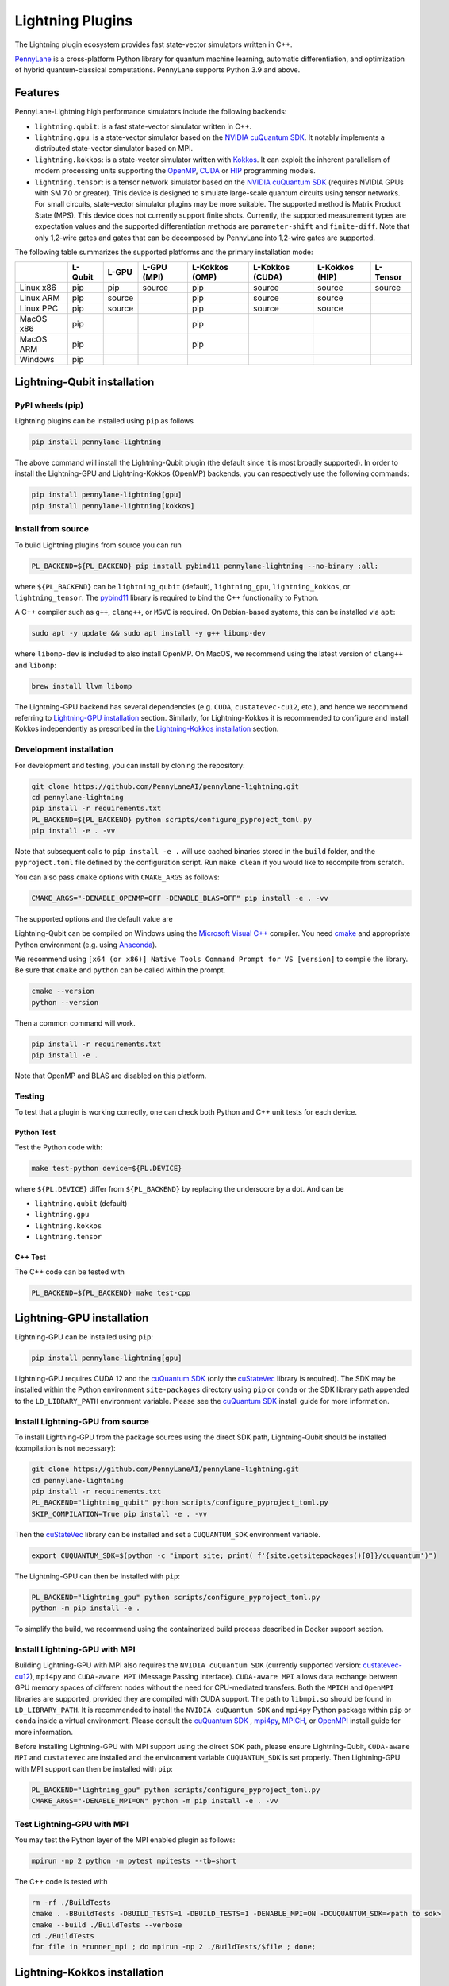 Lightning Plugins
#################

.. image:: https://img.shields.io/github/actions/workflow/status/PennyLaneAI/pennylane-lightning/tests_linux.yml?branch=master&label=Test%20%28Linux%29&style=flat-square
    :alt: Linux x86_64 tests (branch)
    :target: https://github.com/PennyLaneAI/pennylane-lightning/actions/workflows/tests_linux.yml

.. image:: https://img.shields.io/github/actions/workflow/status/PennyLaneAI/pennylane-lightning/tests_windows.yml?branch=master&label=Test%20%28Windows%29&style=flat-square
    :alt: Windows tests (branch)
    :target: https://github.com/PennyLaneAI/pennylane-lightning/actions/workflows/tests_windows.yml

.. image:: https://img.shields.io/github/actions/workflow/status/PennyLaneAI/pennylane-lightning/.github/workflows/wheel_linux_x86_64.yml?branch=master&logo=github&style=flat-square
    :alt: Linux x86_64 wheel builds (branch)
    :target: https://github.com/PennyLaneAI/pennylane-lightning/actions/workflows/wheel_linux_x86_64.yml?query=branch%3Amaster++

.. image:: https://img.shields.io/codecov/c/github/PennyLaneAI/pennylane-lightning/master.svg?logo=codecov&style=flat-square
    :alt: Codecov coverage
    :target: https://codecov.io/gh/PennyLaneAI/pennylane-lightning

.. image:: https://img.shields.io/codefactor/grade/github/PennyLaneAI/pennylane-lightning/master?logo=codefactor&style=flat-square
    :alt: CodeFactor Grade
    :target: https://www.codefactor.io/repository/github/pennylaneai/pennylane-lightning

.. image:: https://readthedocs.com/projects/xanaduai-pennylane-lightning/badge/?version=latest&style=flat-square
    :alt: Read the Docs
    :target: https://docs.pennylane.ai/projects/lightning

.. image:: https://img.shields.io/pypi/v/PennyLane-Lightning.svg?style=flat-square
    :alt: PyPI
    :target: https://pypi.org/project/PennyLane-Lightning

.. image:: https://img.shields.io/pypi/pyversions/PennyLane-Lightning.svg?style=flat-square
    :alt: PyPI - Python Version
    :target: https://pypi.org/project/PennyLane-Lightning

.. header-start-inclusion-marker-do-not-remove

The Lightning plugin ecosystem provides fast state-vector simulators written in C++.

`PennyLane <https://docs.pennylane.ai>`_ is a cross-platform Python library for quantum machine
learning, automatic differentiation, and optimization of hybrid quantum-classical computations.
PennyLane supports Python 3.9 and above.

Features
********

PennyLane-Lightning high performance simulators include the following backends:

* ``lightning.qubit``: is a fast state-vector simulator written in C++.
* ``lightning.gpu``: is a state-vector simulator based on the `NVIDIA cuQuantum SDK <https://developer.nvidia.com/cuquantum-sdk>`_. It notably implements a distributed state-vector simulator based on MPI.
* ``lightning.kokkos``: is a state-vector simulator written with `Kokkos <https://kokkos.github.io/kokkos-core-wiki/index.html>`_. It can exploit the inherent parallelism of modern processing units supporting the `OpenMP <https://www.openmp.org/>`_, `CUDA <https://developer.nvidia.com/cuda-toolkit>`_ or `HIP <https://docs.amd.com/projects/HIP/en/docs-5.3.0/index.html>`_ programming models.
* ``lightning.tensor``: is a tensor network simulator based on the `NVIDIA cuQuantum SDK <https://developer.nvidia.com/cuquantum-sdk>`_ (requires NVIDIA GPUs with SM 7.0 or greater). This device is designed to simulate large-scale quantum circuits using tensor networks. For small circuits, state-vector simulator plugins may be more suitable. The supported method is Matrix Product State (MPS). This device does not currently support finite shots. Currently, the supported measurement types are expectation values and the supported differentiation methods are ``parameter-shift`` and ``finite-diff``. Note that only 1,2-wire gates and gates that can be decomposed by PennyLane into 1,2-wire gates are supported.

.. header-end-inclusion-marker-do-not-remove

The following table summarizes the supported platforms and the primary installation mode:

+-----------+---------+--------+-------------+----------------+-----------------+----------------+----------------+
|           | L-Qubit | L-GPU  | L-GPU (MPI) | L-Kokkos (OMP) | L-Kokkos (CUDA) | L-Kokkos (HIP) |    L-Tensor    |
+===========+=========+========+=============+================+=================+================+================+
| Linux x86 | pip     | pip    | source      | pip            | source          | source         |     source     |
+-----------+---------+--------+-------------+----------------+-----------------+----------------+----------------+
| Linux ARM | pip     | source |             | pip            | source          | source         |                |
+-----------+---------+--------+-------------+----------------+-----------------+----------------+----------------+
| Linux PPC | pip     | source |             | pip            | source          | source         |                |
+-----------+---------+--------+-------------+----------------+-----------------+----------------+----------------+
| MacOS x86 | pip     |        |             | pip            |                 |                |                |
+-----------+---------+--------+-------------+----------------+-----------------+----------------+----------------+
| MacOS ARM | pip     |        |             | pip            |                 |                |                |
+-----------+---------+--------+-------------+----------------+-----------------+----------------+----------------+
| Windows   | pip     |        |             |                |                 |                |                |
+-----------+---------+--------+-------------+----------------+-----------------+----------------+----------------+


.. installation_LQubit-start-inclusion-marker-do-not-remove

Lightning-Qubit installation
****************************

PyPI wheels (pip)
=================

Lightning plugins can be installed using ``pip`` as follows

.. code-block:: bash

    pip install pennylane-lightning

The above command will install the Lightning-Qubit plugin (the default since it is most broadly supported).
In order to install the Lightning-GPU and Lightning-Kokkos (OpenMP) backends, you can respectively use the following commands:

.. code-block:: bash

    pip install pennylane-lightning[gpu]
    pip install pennylane-lightning[kokkos]


Install from source
===================

To build Lightning plugins from source you can run

.. code-block:: bash

    PL_BACKEND=${PL_BACKEND} pip install pybind11 pennylane-lightning --no-binary :all:

where ``${PL_BACKEND}`` can be ``lightning_qubit`` (default), ``lightning_gpu``,  ``lightning_kokkos``, or ``lightning_tensor``.
The `pybind11 <https://pybind11.readthedocs.io/en/stable/>`_ library is required to bind the C++ functionality to Python.

A C++ compiler such as ``g++``, ``clang++``, or ``MSVC`` is required.
On Debian-based systems, this can be installed via ``apt``:

.. code-block:: bash

    sudo apt -y update && sudo apt install -y g++ libomp-dev

where ``libomp-dev`` is included to also install OpenMP.
On MacOS, we recommend using the latest version of ``clang++`` and ``libomp``:

.. code-block:: bash

    brew install llvm libomp

The Lightning-GPU backend has several dependencies (e.g. ``CUDA``, ``custatevec-cu12``, etc.), and hence we recommend referring to `Lightning-GPU installation <https://docs.pennylane.ai/projects/lightning/en/stable/lightning_gpu/installation.html>`_ section.
Similarly, for Lightning-Kokkos it is recommended to configure and install Kokkos independently as prescribed in the `Lightning-Kokkos installation <https://docs.pennylane.ai/projects/lightning/en/stable/lightning_kokkos/installation.html>`_ section.

Development installation
========================

For development and testing, you can install by cloning the repository:

.. code-block:: bash

    git clone https://github.com/PennyLaneAI/pennylane-lightning.git
    cd pennylane-lightning
    pip install -r requirements.txt
    PL_BACKEND=${PL_BACKEND} python scripts/configure_pyproject_toml.py
    pip install -e . -vv

Note that subsequent calls to ``pip install -e .`` will use cached binaries stored in the
``build`` folder, and the ``pyproject.toml`` file defined by the configuration script. Run ``make clean`` if you would like to recompile from scratch.

You can also pass ``cmake`` options with ``CMAKE_ARGS`` as follows:

.. code-block:: bash

    CMAKE_ARGS="-DENABLE_OPENMP=OFF -DENABLE_BLAS=OFF" pip install -e . -vv
    
The supported options and the default value are

=========================================  =======================================
``Cmake`` option                           Description
=========================================  =======================================
``-DPLKOKKOS_ENABLE_NATIVE=OFF``           Enable native CPU build tuning
``-DPLKOKKOS_ENABLE_SANITIZER=OFF``        Enable address sanitizer
``-DPLKOKKOS_ENABLE_WARNINGS=ON``          Enable warnings
``-DENABLE_BLAS=OFF``                      Enable BLAS
``-DENABLE_GATE_DISPATCHER=ON``            Enable gate kernel dispatching on AVX/AVX2/AVX512
``-DLQ_ENABLE_KERNEL_OMP=OFF``             Enable OpenMP pragmas for gate kernels
``-DLQ_ENABLE_KERNEL_AVX_STREAMING=OFF``   Enable AVX2/512 streaming operations for gate kernels
``-DPL_DISABLE_CUDA_SAFETY=OFF``           Build without CUDA call safety checks
``-DPL_DISABLE_CUDA_SAFETY=OFF``           Build without CUDA call safety checks
``-DPLLGPU_DISABLE_CUDA_SAFETY=OFF``       Build without CUDA call safety checks
``-DKokkos_ENABLE_SERIAL=ON``              Enable Kokkos SERIAL device
``-DKokkos_ENABLE_SERIAL=ON``              Enable Kokkos SERIAL device
``-DKokkos_ENABLE_COMPLEX_ALIGN=OFF``      Enable complex alignment in memory
``-DENABLE_CLANG_TIDY=OFF``                Enable clang-tidy build checks
``-DENABLE_COVERAGE=OFF``                  Enable code coverage
``-DENABLE_WARNINGS=ON``                   Enable warnings
``-DENABLE_NATIVE=OFF``                    Enable native CPU build tuning
``-DENABLE_PYTHON=ON``                     Enable compilation of the Python module
``-DENABLE_LAPACK=OFF``                    Enable compilation with scipy/LAPACK
``-DENABLE_OPENMP=ON``                     Enable OpenMP
``-DENABLE_OPENMP=OFF``                    Enable OpenMP
``-DBUILD_TESTS=OFF``                      Build cpp tests
``-DBUILD_BENCHMARKS=OFF``                 Enable cpp benchmarks

Compile MSVC (Windows)
======================

Lightning-Qubit can be compiled on Windows using the
`Microsoft Visual C++ <https://visualstudio.microsoft.com/vs/features/cplusplus/>`_ compiler.
You need `cmake <https://cmake.org/download/>`_ and appropriate Python environment
(e.g. using `Anaconda <https://www.anaconda.com/>`_).

We recommend using ``[x64 (or x86)] Native Tools Command Prompt for VS [version]`` to compile the library.
Be sure that ``cmake`` and ``python`` can be called within the prompt.

.. code-block:: bash

    cmake --version
    python --version

Then a common command will work.

.. code-block:: bash

    pip install -r requirements.txt
    pip install -e .

Note that OpenMP and BLAS are disabled on this platform.


Testing
=======

To test that a plugin is working correctly, one can check both Python and C++ unit tests for each device.

Python Test
^^^^^^^^^^^ 

Test the Python code with:

.. code-block:: bash

    make test-python device=${PL.DEVICE}

where ``${PL.DEVICE}`` differ from ``${PL_BACKEND}`` by replacing the underscore by a dot. And can be 

- ``lightning.qubit`` (default) 
- ``lightning.gpu``  
- ``lightning.kokkos``
- ``lightning.tensor``

C++ Test
^^^^^^^^
 
The C++ code can be tested with

.. code-block:: bash

    PL_BACKEND=${PL_BACKEND} make test-cpp

.. installation_LQubit-end-inclusion-marker-do-not-remove

.. installation_LGPU-start-inclusion-marker-do-not-remove


Lightning-GPU installation
**************************

Lightning-GPU can be installed using ``pip``:

.. code-block:: bash

    pip install pennylane-lightning[gpu]

Lightning-GPU requires CUDA 12 and the `cuQuantum SDK <https://developer.nvidia.com/cuquantum-sdk>`_ (only the `cuStateVec <https://docs.nvidia.com/cuda/cuquantum/latest/custatevec/index.html>`_ library is required).
The SDK may be installed within the Python environment ``site-packages`` directory using ``pip`` or ``conda`` or the SDK library path appended to the ``LD_LIBRARY_PATH`` environment variable.
Please see the `cuQuantum SDK`_ install guide for more information.

Install Lightning-GPU from source
=================================

To install Lightning-GPU from the package sources using the direct SDK path, Lightning-Qubit should be installed (compilation is not necessary):

.. code-block:: bash

    git clone https://github.com/PennyLaneAI/pennylane-lightning.git
    cd pennylane-lightning
    pip install -r requirements.txt
    PL_BACKEND="lightning_qubit" python scripts/configure_pyproject_toml.py
    SKIP_COMPILATION=True pip install -e . -vv

Then the `cuStateVec`_ library can be installed and set a ``CUQUANTUM_SDK`` environment variable.

.. code-block:: bash

    export CUQUANTUM_SDK=$(python -c "import site; print( f'{site.getsitepackages()[0]}/cuquantum')")

The Lightning-GPU can then be installed with ``pip``:

.. code-block:: bash

    PL_BACKEND="lightning_gpu" python scripts/configure_pyproject_toml.py
    python -m pip install -e .

To simplify the build, we recommend using the containerized build process described in Docker support section.

Install Lightning-GPU with MPI
==============================

Building Lightning-GPU with MPI also requires the ``NVIDIA cuQuantum SDK`` (currently supported version: `custatevec-cu12 <https://pypi.org/project/cuquantum-cu12/>`_), ``mpi4py`` and ``CUDA-aware MPI`` (Message Passing Interface).
``CUDA-aware MPI`` allows data exchange between GPU memory spaces of different nodes without the need for CPU-mediated transfers.
Both the ``MPICH`` and ``OpenMPI`` libraries are supported, provided they are compiled with CUDA support.
The path to ``libmpi.so`` should be found in ``LD_LIBRARY_PATH``.
It is recommended to install the ``NVIDIA cuQuantum SDK`` and ``mpi4py`` Python package within ``pip`` or ``conda`` inside a virtual environment.
Please consult the `cuQuantum SDK`_ , `mpi4py <https://mpi4py.readthedocs.io/en/stable/install.html>`_,
`MPICH <https://www.mpich.org/static/downloads/4.1.1/mpich-4.1.1-README.txt>`_, or `OpenMPI <https://www.open-mpi.org/faq/?category=buildcuda>`_ install guide for more information.

Before installing Lightning-GPU with MPI support using the direct SDK path, please ensure Lightning-Qubit, ``CUDA-aware MPI`` and ``custatevec`` are installed and the environment variable ``CUQUANTUM_SDK`` is set properly.
Then Lightning-GPU with MPI support can then be installed with ``pip``:

.. code-block:: bash

    PL_BACKEND="lightning_gpu" python scripts/configure_pyproject_toml.py
    CMAKE_ARGS="-DENABLE_MPI=ON" python -m pip install -e . -vv


Test Lightning-GPU with MPI
===========================

You may test the Python layer of the MPI enabled plugin as follows:

.. code-block:: bash

    mpirun -np 2 python -m pytest mpitests --tb=short

The C++ code is tested with

.. code-block:: bash

    rm -rf ./BuildTests
    cmake . -BBuildTests -DBUILD_TESTS=1 -DBUILD_TESTS=1 -DENABLE_MPI=ON -DCUQUANTUM_SDK=<path to sdk>
    cmake --build ./BuildTests --verbose
    cd ./BuildTests
    for file in *runner_mpi ; do mpirun -np 2 ./BuildTests/$file ; done;

.. installation_LGPU-end-inclusion-marker-do-not-remove

.. installation_LKokkos-start-inclusion-marker-do-not-remove

Lightning-Kokkos installation
*****************************

On linux systems, ``lightning.kokkos`` with the OpenMP backend can be installed by providing the optional ``[kokkos]`` tag:

.. code-block:: bash

    pip install pennylane-lightning[kokkos]

Install Lightning-Kokkos from source
====================================

As Kokkos enables support for many different HPC-targeted hardware platforms, ``lightning.kokkos`` can be built to support any of these platforms when building from source.

Install Kokkos (Optional)
^^^^^^^^^^^^^^^^^^^^^^^^^

We suggest first installing Kokkos with the wanted configuration following the instructions found in the `Kokkos documentation <https://kokkos.github.io/kokkos-core-wiki/building.html>`_.
For example, the following will build Kokkos for NVIDIA A100 cards

Download the `Kokkos code <https://github.com/kokkos/kokkos/releases>`_. Lightning Kokkos was tested with Kokkos version <= 4.3.01  

.. code-block:: bash

    # Replace x, y, and z by the correct version
    wget https://github.com/kokkos/kokkos/archive/refs/tags/4.x.yz.tar.gz 
    tar -xvf 4.x.y.z.tar.gz
    cd kokkos-4.x.y.z

Build Kokkos for NVIDIA A100 cards (``SM80`` architecture)

.. code-block:: bash

    cmake -S . -B build -G Ninja \
        -DCMAKE_BUILD_TYPE=RelWithDebugInfo \
        -DCMAKE_INSTALL_PREFIX=/opt/kokkos/4.x.y.z/AMPERE80 \
        -DCMAKE_CXX_STANDARD=20 \
        -DBUILD_SHARED_LIBS:BOOL=ON \
        -DBUILD_TESTING:BOOL=OFF \
        -DKokkos_ENABLE_SERIAL:BOOL=ON \
        -DKokkos_ENABLE_CUDA:BOOL=ON \
        -DKokkos_ARCH_AMPERE80:BOOL=ON \
        -DKokkos_ENABLE_EXAMPLES:BOOL=OFF \
        -DKokkos_ENABLE_TESTS:BOOL=OFF \
        -DKokkos_ENABLE_LIBDL:BOOL=OFF
    cmake --build build && cmake --install build
    export CMAKE_PREFIX_PATH=/opt/kokkos/4.x.y.z/AMPERE80:$CMAKE_PREFIX_PATH


Next, append the install location to ``CMAKE_PREFIX_PATH``.
Note that the C++20 standard is required (``-DCMAKE_CXX_STANDARD=20`` option), and hence CUDA v12 is required for the CUDA backend.

Install Lightning-Kokkos
^^^^^^^^^^^^^^^^^^^^^^^^

If an installation of Kokkos is not found, then our builder will clone and install it during the build process. Lightning-Qubit should be installed (compilation is not necessary):

The simplest way to install Lightning-Kokkos (OpenMP backend) through ``pip``.

.. code-block:: bash

    git clone https://github.com/PennyLaneAI/pennylane-lightning.git
    cd pennylane-lightning
    PL_BACKEND="lightning_qubit" python scripts/configure_pyproject_toml.py
    SKIP_COMPILATION=True pip install -e .
    PL_BACKEND="lightning_kokkos" python scripts/configure_pyproject_toml.py
    CMAKE_ARGS="-DKokkos_ENABLE_OPENMP=ON" python -m pip install -e . -vv

The supported backend options are 

- ``SERIAL``
- ``OPENMP``
- ``THREADS``
- ``HIP``
- ``CUDA`` 

and the corresponding build options are ``-DKokkos_ENABLE_XXX=ON``, where ``XXX`` needs be replaced by the backend name, for instance ``OPENMP``.

One can activate simultaneously one serial, one parallel CPU host (e.g. ``OPENMP``, ``THREADS``) and one parallel GPU device backend (e.g. ``HIP``, ``CUDA``), but not two of any category at the same time.
For ``HIP`` and ``CUDA``, the appropriate software stacks are required to enable compilation and subsequent use.
Similarly, the CMake option ``-DKokkos_ARCH_{...}=ON`` must also be specified to target a given architecture.
A list of the architectures is found on the `Kokkos wiki <https://kokkos.org/kokkos-core-wiki/API/core/Macros.html#architectures>`_.
Note that ``THREADS`` backend is not recommended since `Kokkos does not guarantee its safety <https://github.com/kokkos/kokkos-core-wiki/blob/17f08a6483937c26e14ec3c93a2aa40e4ce081ce/docs/source/ProgrammingGuide/Initialization.md?plain=1#L67>`_.

.. installation_LKokkos-end-inclusion-marker-do-not-remove

.. installation_LTensor-start-inclusion-marker-do-not-remove


Lightning-Tensor installation
*****************************
Lightning-Tensor requires CUDA 12 and the `cuQuantum SDK <https://developer.nvidia.com/cuquantum-sdk>`_ (only the `cutensornet <https://docs.nvidia.com/cuda/cuquantum/latest/cutensornet/index.html>`_ library is required).
The SDK may be installed within the Python environment ``site-packages`` directory using ``pip`` or ``conda`` or the SDK library path appended to the ``LD_LIBRARY_PATH`` environment variable.
Please see the `cuQuantum SDK <https://developer.nvidia.com/cuquantum-sdk>`_ install guide for more information.

Install Lightning-Tensor from source
====================================
Lightning-Qubit should be installed before Lightning-Tensor (compilation is not necessary):

.. code-block:: bash

    git clone https://github.com/PennyLaneAI/pennylane-lightning.git
    cd pennylane-lightning
    pip install -r requirements.txt
    PL_BACKEND="lightning_qubit" python scripts/configure_pyproject_toml.py
    SKIP_COMPILATION=True pip install -e . 

Then the `cutensornet`_ library can be installed and set a ``CUQUANTUM_SDK`` environment variable.

.. code-block:: bash

    export CUQUANTUM_SDK=$(python -c "import site; print( f'{site.getsitepackages()[0]}/cuquantum')")

The Lightning-Tensor can then be installed with ``pip``:

.. code-block:: bash

    PL_BACKEND="lightning_tensor" python scripts/configure_pyproject_toml.py
    pip install -e . -vv

.. installation_LTensor-end-inclusion-marker-do-not-remove


Please refer to the `plugin documentation <https://docs.pennylane.ai/projects/lightning/>`_ as
well as to the `PennyLane documentation <https://docs.pennylane.ai/>`_ for further reference.

.. docker-start-inclusion-marker-do-not-remove


Docker support
**************

Docker images for the various backends are found on the
`PennyLane Docker Hub <https://hub.docker.com/u/pennylaneai>`_ page, where there is also a detailed description about PennyLane Docker support.
Briefly, one can build the Docker Lightning images using:

.. code-block:: bash

    git clone https://github.com/PennyLaneAI/pennylane-lightning.git
    cd pennylane-lightning
    docker build -f docker/Dockerfile --target ${TARGET} .

where ``${TARGET}`` is one of the following

* ``wheel-lightning-qubit``
* ``wheel-lightning-gpu``
* ``wheel-lightning-kokkos-openmp``
* ``wheel-lightning-kokkos-cuda``
* ``wheel-lightning-kokkos-rocm``

.. docker-end-inclusion-marker-do-not-remove

Contributing
************

We welcome contributions - simply fork the repository of this plugin, and then make a
`pull request <https://help.github.com/articles/about-pull-requests/>`_ containing your contribution.
All contributors to this plugin will be listed as authors on the releases.

We also encourage bug reports, suggestions for new features and enhancements, and even links to cool projects
or applications built on PennyLane.

Black & Pylint
==============

If you contribute to the Python code, please mind the following.
The Python code is formatted with the PEP 8 compliant opinionated formatter `Black <https://github.com/psf/black>`_ (`black==23.7.0`).
We set a line width of a 100 characters.
The Python code is statically analyzed with `Pylint <https://pylint.readthedocs.io/en/stable/>`_.
We set up a pre-commit hook (see `Git hooks <https://git-scm.com/docs/githooks>`_) to run both of these on `git commit`.
Please make your best effort to comply with `black` and `pylint` before using disabling pragmas (e.g. `# pylint: disable=missing-function-docstring`).

Authors
*******

.. citation-start-inclusion-marker-do-not-remove

Lightning is the work of `many contributors <https://github.com/PennyLaneAI/pennylane-lightning/graphs/contributors>`_.

If you are using Lightning for research, please cite:

.. code-block:: bibtex

    @misc{
        asadi2024,
        title={{Hybrid quantum programming with PennyLane Lightning on HPC platforms}},
        author={Ali Asadi and Amintor Dusko and Chae-Yeun Park and Vincent Michaud-Rioux and Isidor Schoch and Shuli Shu and Trevor Vincent and Lee James O'Riordan},
        year={2024},
        eprint={2403.02512},
        archivePrefix={arXiv},
        primaryClass={quant-ph},
        url={https://arxiv.org/abs/2403.02512},
    }

.. citation-end-inclusion-marker-do-not-remove
.. support-start-inclusion-marker-do-not-remove

Support
*******

- **Source Code:** https://github.com/PennyLaneAI/pennylane-lightning
- **Issue Tracker:** https://github.com/PennyLaneAI/pennylane-lightning/issues
- **PennyLane Forum:** https://discuss.pennylane.ai

If you are having issues, please let us know by posting the issue on our Github issue tracker, or
by asking a question in the forum.

.. support-end-inclusion-marker-do-not-remove
.. license-start-inclusion-marker-do-not-remove

License
*******

The Lightning plugins are **free** and **open source**, released under
the `Apache License, Version 2.0 <https://www.apache.org/licenses/LICENSE-2.0>`_.
The Lightning-GPU and Lightning-Tensor plugins make use of the NVIDIA cuQuantum SDK headers to
enable the device bindings to PennyLane, which are held to their own respective license.

.. license-end-inclusion-marker-do-not-remove
.. acknowledgements-start-inclusion-marker-do-not-remove

Acknowledgements
****************

PennyLane Lightning makes use of the following libraries and tools, which are under their own respective licenses:

- **pybind11:** https://github.com/pybind/pybind11
- **Kokkos Core:** https://github.com/kokkos/kokkos
- **NVIDIA cuQuantum:** https://developer.nvidia.com/cuquantum-sdk
- **Xanadu JET:** https://github.com/XanaduAI/jet

.. acknowledgements-end-inclusion-marker-do-not-remove
